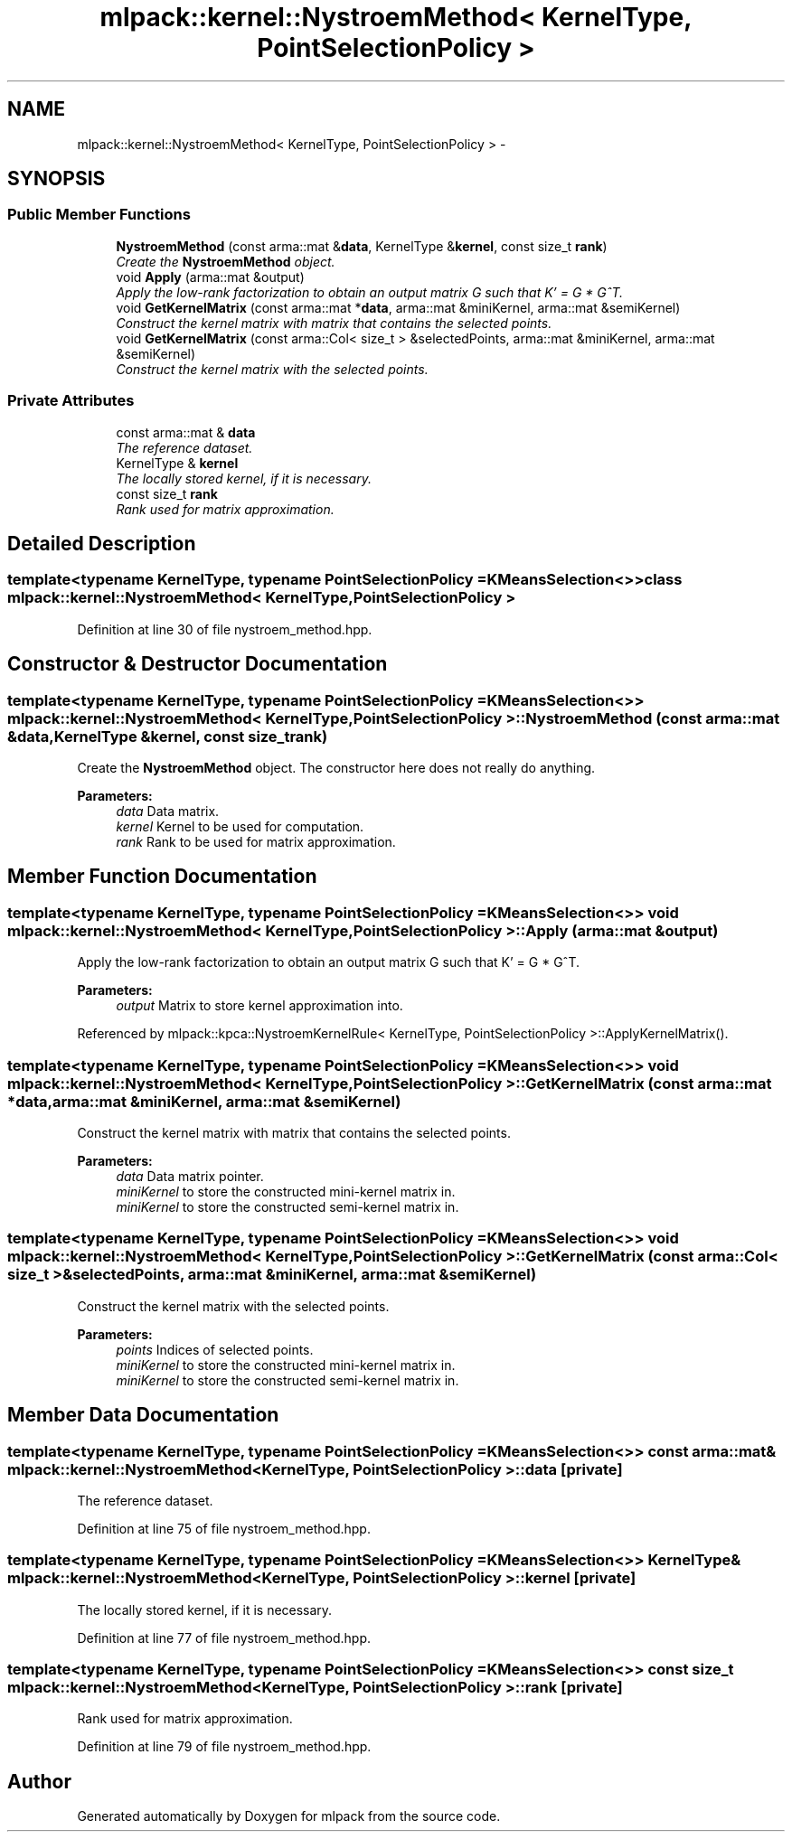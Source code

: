 .TH "mlpack::kernel::NystroemMethod< KernelType, PointSelectionPolicy >" 3 "Sat Mar 14 2015" "Version 1.0.12" "mlpack" \" -*- nroff -*-
.ad l
.nh
.SH NAME
mlpack::kernel::NystroemMethod< KernelType, PointSelectionPolicy > \- 
.SH SYNOPSIS
.br
.PP
.SS "Public Member Functions"

.in +1c
.ti -1c
.RI "\fBNystroemMethod\fP (const arma::mat &\fBdata\fP, KernelType &\fBkernel\fP, const size_t \fBrank\fP)"
.br
.RI "\fICreate the \fBNystroemMethod\fP object\&. \fP"
.ti -1c
.RI "void \fBApply\fP (arma::mat &output)"
.br
.RI "\fIApply the low-rank factorization to obtain an output matrix G such that K' = G * G^T\&. \fP"
.ti -1c
.RI "void \fBGetKernelMatrix\fP (const arma::mat *\fBdata\fP, arma::mat &miniKernel, arma::mat &semiKernel)"
.br
.RI "\fIConstruct the kernel matrix with matrix that contains the selected points\&. \fP"
.ti -1c
.RI "void \fBGetKernelMatrix\fP (const arma::Col< size_t > &selectedPoints, arma::mat &miniKernel, arma::mat &semiKernel)"
.br
.RI "\fIConstruct the kernel matrix with the selected points\&. \fP"
.in -1c
.SS "Private Attributes"

.in +1c
.ti -1c
.RI "const arma::mat & \fBdata\fP"
.br
.RI "\fIThe reference dataset\&. \fP"
.ti -1c
.RI "KernelType & \fBkernel\fP"
.br
.RI "\fIThe locally stored kernel, if it is necessary\&. \fP"
.ti -1c
.RI "const size_t \fBrank\fP"
.br
.RI "\fIRank used for matrix approximation\&. \fP"
.in -1c
.SH "Detailed Description"
.PP 

.SS "template<typename KernelType, typename PointSelectionPolicy = KMeansSelection<>>class mlpack::kernel::NystroemMethod< KernelType, PointSelectionPolicy >"

.PP
Definition at line 30 of file nystroem_method\&.hpp\&.
.SH "Constructor & Destructor Documentation"
.PP 
.SS "template<typename KernelType, typename PointSelectionPolicy = KMeansSelection<>> \fBmlpack::kernel::NystroemMethod\fP< KernelType, PointSelectionPolicy >::\fBNystroemMethod\fP (const arma::mat &data, KernelType &kernel, const size_trank)"

.PP
Create the \fBNystroemMethod\fP object\&. The constructor here does not really do anything\&.
.PP
\fBParameters:\fP
.RS 4
\fIdata\fP Data matrix\&. 
.br
\fIkernel\fP Kernel to be used for computation\&. 
.br
\fIrank\fP Rank to be used for matrix approximation\&. 
.RE
.PP

.SH "Member Function Documentation"
.PP 
.SS "template<typename KernelType, typename PointSelectionPolicy = KMeansSelection<>> void \fBmlpack::kernel::NystroemMethod\fP< KernelType, PointSelectionPolicy >::Apply (arma::mat &output)"

.PP
Apply the low-rank factorization to obtain an output matrix G such that K' = G * G^T\&. 
.PP
\fBParameters:\fP
.RS 4
\fIoutput\fP Matrix to store kernel approximation into\&. 
.RE
.PP

.PP
Referenced by mlpack::kpca::NystroemKernelRule< KernelType, PointSelectionPolicy >::ApplyKernelMatrix()\&.
.SS "template<typename KernelType, typename PointSelectionPolicy = KMeansSelection<>> void \fBmlpack::kernel::NystroemMethod\fP< KernelType, PointSelectionPolicy >::GetKernelMatrix (const arma::mat *data, arma::mat &miniKernel, arma::mat &semiKernel)"

.PP
Construct the kernel matrix with matrix that contains the selected points\&. 
.PP
\fBParameters:\fP
.RS 4
\fIdata\fP Data matrix pointer\&. 
.br
\fIminiKernel\fP to store the constructed mini-kernel matrix in\&. 
.br
\fIminiKernel\fP to store the constructed semi-kernel matrix in\&. 
.RE
.PP

.SS "template<typename KernelType, typename PointSelectionPolicy = KMeansSelection<>> void \fBmlpack::kernel::NystroemMethod\fP< KernelType, PointSelectionPolicy >::GetKernelMatrix (const arma::Col< size_t > &selectedPoints, arma::mat &miniKernel, arma::mat &semiKernel)"

.PP
Construct the kernel matrix with the selected points\&. 
.PP
\fBParameters:\fP
.RS 4
\fIpoints\fP Indices of selected points\&. 
.br
\fIminiKernel\fP to store the constructed mini-kernel matrix in\&. 
.br
\fIminiKernel\fP to store the constructed semi-kernel matrix in\&. 
.RE
.PP

.SH "Member Data Documentation"
.PP 
.SS "template<typename KernelType, typename PointSelectionPolicy = KMeansSelection<>> const arma::mat& \fBmlpack::kernel::NystroemMethod\fP< KernelType, PointSelectionPolicy >::data\fC [private]\fP"

.PP
The reference dataset\&. 
.PP
Definition at line 75 of file nystroem_method\&.hpp\&.
.SS "template<typename KernelType, typename PointSelectionPolicy = KMeansSelection<>> KernelType& \fBmlpack::kernel::NystroemMethod\fP< KernelType, PointSelectionPolicy >::kernel\fC [private]\fP"

.PP
The locally stored kernel, if it is necessary\&. 
.PP
Definition at line 77 of file nystroem_method\&.hpp\&.
.SS "template<typename KernelType, typename PointSelectionPolicy = KMeansSelection<>> const size_t \fBmlpack::kernel::NystroemMethod\fP< KernelType, PointSelectionPolicy >::rank\fC [private]\fP"

.PP
Rank used for matrix approximation\&. 
.PP
Definition at line 79 of file nystroem_method\&.hpp\&.

.SH "Author"
.PP 
Generated automatically by Doxygen for mlpack from the source code\&.
